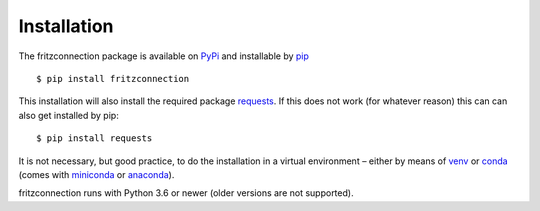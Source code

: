 Installation
------------

The fritzconnection package is available on `PyPi <https://pypi.org/>`_ and installable by `pip <https://pypi.org/project/pip/>`_  ::

    $ pip install fritzconnection

This installation will also install the required package `requests <http://docs.python-requests.org/>`_. If this does not work (for whatever reason) this can can also get installed by pip: ::

    $ pip install requests

It is not necessary, but good practice, to do the installation in a virtual environment – either by means of `venv <https://docs.python.org/3.7/library/venv.html?highlight=venv#module-venv>`_ or `conda <https://docs.conda.io/en/latest/index.html>`_ (comes with `miniconda <https://docs.conda.io/en/latest/miniconda.html>`_ or `anaconda <https://www.anaconda.com/distribution/>`_).

fritzconnection runs with Python 3.6 or newer (older versions are not supported).

